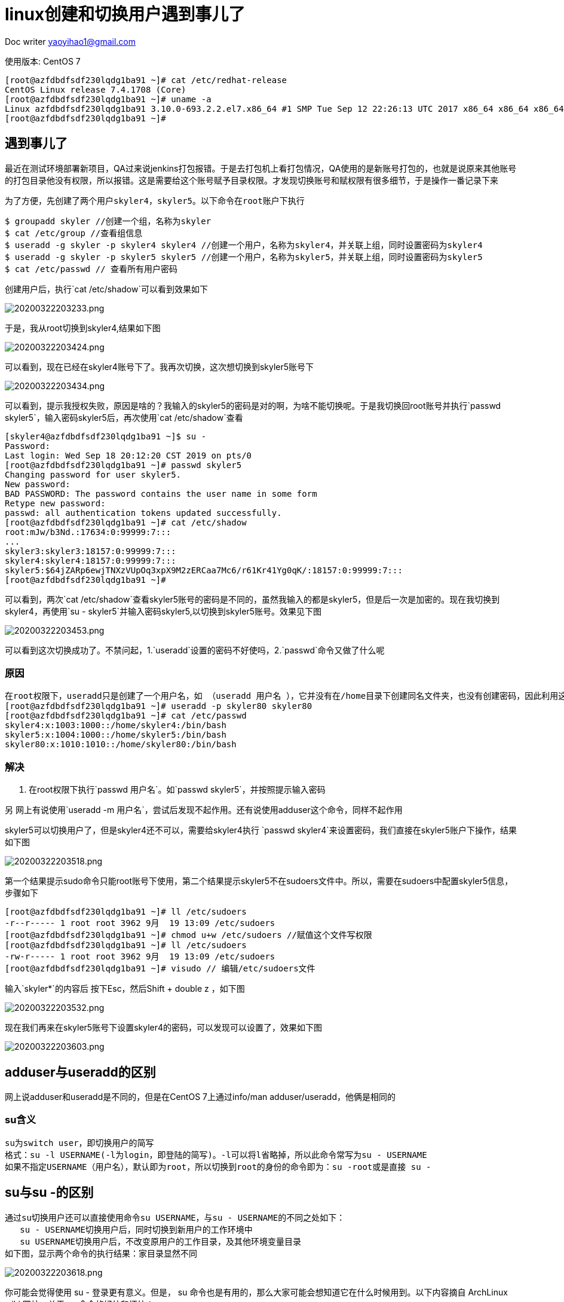 = linux创建和切换用户遇到事儿了
:toc-title: 目录
:tip-caption: 💡
:note-caption: ℹ️
:important-caption: ❗
:caution-caption: 🔥
:warning-caption: ⚠️
// :tip-caption: :bulb:
// :note-caption: :information_source:
// :important-caption: :heavy_exclamation_mark:	
// :caution-caption: :fire:
// :warning-caption: :warning:
:icons: font

Doc writer yaoyihao1@gmail.com

使用版本: CentOS 7
----
[root@azfdbdfsdf230lqdg1ba91 ~]# cat /etc/redhat-release
CentOS Linux release 7.4.1708 (Core)
[root@azfdbdfsdf230lqdg1ba91 ~]# uname -a
Linux azfdbdfsdf230lqdg1ba91 3.10.0-693.2.2.el7.x86_64 #1 SMP Tue Sep 12 22:26:13 UTC 2017 x86_64 x86_64 x86_64 GNU/Linux
[root@azfdbdfsdf230lqdg1ba91 ~]#
----

== 遇到事儿了

最近在测试环境部署新项目，QA过来说jenkins打包报错。于是去打包机上看打包情况，QA使用的是新账号打包的，也就是说原来其他账号的打包目录他没有权限，所以报错。这是需要给这个账号赋予目录权限。才发现切换账号和赋权限有很多细节，于是操作一番记录下来

 为了方便，先创建了两个用户skyler4，skyler5。以下命令在root账户下执行
----
$ groupadd skyler //创建一个组，名称为skyler
$ cat /etc/group //查看组信息
$ useradd -g skyler -p skyler4 skyler4 //创建一个用户，名称为skyler4，并关联上组，同时设置密码为skyler4
$ useradd -g skyler -p skyler5 skyler5 //创建一个用户，名称为skyler5，并关联上组，同时设置密码为skyler5
$ cat /etc/passwd // 查看所有用户密码
----
创建用户后，执行`cat /etc/shadow`可以看到效果如下

image::https://raw.githubusercontent.com/yaoyuanyy/MarkdownPhotos/master/img/20200322203233.png[20200322203233.png]

于是，我从root切换到skyler4,结果如下图

image::https://raw.githubusercontent.com/yaoyuanyy/MarkdownPhotos/master/img/20200322203424.png[20200322203424.png]

可以看到，现在已经在skyler4账号下了。我再次切换，这次想切换到skyler5账号下

image::https://raw.githubusercontent.com/yaoyuanyy/MarkdownPhotos/master/img/20200322203434.png[20200322203434.png]

可以看到，提示我授权失败，原因是啥的？我输入的skyler5的密码是对的啊，为啥不能切换呢。于是我切换回root账号并执行`passwd skyler5`，输入密码skyler5后，再次使用`cat /etc/shadow`查看

----
[skyler4@azfdbdfsdf230lqdg1ba91 ~]$ su -
Password:
Last login: Wed Sep 18 20:12:20 CST 2019 on pts/0
[root@azfdbdfsdf230lqdg1ba91 ~]# passwd skyler5
Changing password for user skyler5.
New password:
BAD PASSWORD: The password contains the user name in some form
Retype new password:
passwd: all authentication tokens updated successfully.
[root@azfdbdfsdf230lqdg1ba91 ~]# cat /etc/shadow
root:mJw/b3Nd.:17634:0:99999:7:::
...
skyler3:skyler3:18157:0:99999:7:::
skyler4:skyler4:18157:0:99999:7:::
skyler5:$64jZARp6ewjTNXzVUpOq3xpX9M2zERCaa7Mc6/r61Kr41Yg0qK/:18157:0:99999:7:::
[root@azfdbdfsdf230lqdg1ba91 ~]#
----

可以看到，两次`cat /etc/shadow`查看skyler5账号的密码是不同的，虽然我输入的都是skyler5，但是后一次是加密的。现在我切换到skyler4，再使用`su - skyler5`并输入密码skyler5,以切换到skyler5账号。效果见下图

image::https://raw.githubusercontent.com/yaoyuanyy/MarkdownPhotos/master/img/20200322203453.png[20200322203453.png]

可以看到这次切换成功了。不禁问起，1.`useradd`设置的密码不好使吗，2.`passwd`命令又做了什么呢

=== 原因

----
在root权限下，useradd只是创建了一个用户名，如 （useradd 用户名 ），它并没有在/home目录下创建同名文件夹，也没有创建密码，因此利用这个用户登录系统，是登录不了的。这是网上的说法，但我觉得不是这个原因，因为useradd创建的用户是有家目录的，通过root账号下执行 cat /etc/passwd可以看到是有家目录的
[root@azfdbdfsdf230lqdg1ba91 ~]# useradd -p skyler80 skyler80
[root@azfdbdfsdf230lqdg1ba91 ~]# cat /etc/passwd
skyler4:x:1003:1000::/home/skyler4:/bin/bash
skyler5:x:1004:1000::/home/skyler5:/bin/bash
skyler80:x:1010:1010::/home/skyler80:/bin/bash
----

=== 解决
1. 在root权限下执行`passwd 用户名`。如`passwd skyler5`，并按照提示输入密码 

另 网上有说使用`useradd -m 用户名`，尝试后发现不起作用。还有说使用adduser这个命令，同样不起作用


skyler5可以切换用户了，但是skyler4还不可以，需要给skyler4执行 `passwd skyler4`来设置密码，我们直接在skyler5账户下操作，结果如下图

image::https://raw.githubusercontent.com/yaoyuanyy/MarkdownPhotos/master/img/20200322203518.png[20200322203518.png]

第一个结果提示sudo命令只能root账号下使用，第二个结果提示skyler5不在sudoers文件中。所以，需要在sudoers中配置skyler5信息，步骤如下

----
[root@azfdbdfsdf230lqdg1ba91 ~]# ll /etc/sudoers
-r--r----- 1 root root 3962 9月  19 13:09 /etc/sudoers
[root@azfdbdfsdf230lqdg1ba91 ~]# chmod u+w /etc/sudoers //赋值这个文件写权限
[root@azfdbdfsdf230lqdg1ba91 ~]# ll /etc/sudoers
-rw-r----- 1 root root 3962 9月  19 13:09 /etc/sudoers
[root@azfdbdfsdf230lqdg1ba91 ~]# visudo // 编辑/etc/sudoers文件
----
输入`skyler*`的内容后 按下Esc，然后Shift + double z ，如下图

image::https://raw.githubusercontent.com/yaoyuanyy/MarkdownPhotos/master/img/20200322203532.png[20200322203532.png]

现在我们再来在skyler5账号下设置skyler4的密码，可以发现可以设置了，效果如下图

image::https://raw.githubusercontent.com/yaoyuanyy/MarkdownPhotos/master/img/20200322203603.png[20200322203603.png]

== adduser与useradd的区别
网上说adduser和useradd是不同的，但是在CentOS 7上通过info/man adduser/useradd，他俩是相同的

=== su含义

----
su为switch user，即切换用户的简写
格式：su -l USERNAME(-l为login，即登陆的简写)。-l可以将l省略掉，所以此命令常写为su - USERNAME
如果不指定USERNAME（用户名），默认即为root，所以切换到root的身份的命令即为：su -root或是直接 su -
----

== su与su -的区别

----
通过su切换用户还可以直接使用命令su USERNAME，与su - USERNAME的不同之处如下：
   su - USERNAME切换用户后，同时切换到新用户的工作环境中
   su USERNAME切换用户后，不改变原用户的工作目录，及其他环境变量目录
如下图，显示两个命令的执行结果：家目录显然不同
----

image::https://raw.githubusercontent.com/yaoyuanyy/MarkdownPhotos/master/img/20200322203618.png[20200322203618.png]

你可能会觉得使用 su - 登录更有意义。但是， su 命令也是有用的，那么大家可能会想知道它在什么时候用到。以下内容摘自 ArchLinux wiki 网站 - 关于 su 命令的好处和坏处：

- 有的时候，对于系统管理员（root）来讲，使用其他普通用户的 Shell 账户而不是自己的 root Shell 账户更会好一些。尤其是在处理用户问题时，最有效的方法就是是：登录目标用户以便重现以及调试问题。
- 然而，在多数情况下，当从普通用户切换到 root 用户进行操作时，如果还使用普通用户的环境变量的话，那是不可取甚至是危险的操作。因为是在无意间切换使用普通用户的环境，所以当使用 root 用户进行程序安装或系统更改时，会产生与正常使用 root 用户进行操作时不相符的结果。例如，以普通用户安装程序会给普通用户意外损坏系统或获取对某些数据的未授权访问的能力。


== sudo  
sudo为'superuser do'

----
使用su切换用户时需知晓要切换用户的登陆密码，即若切换成root用户身份，需知道root用户的登陆密码。作为root用户管理员，如何授权其他普通用户，在不需要知晓root密码的情况下，执行root权限的命令操作？此时即可使用sudo。

sudo是一种权限管理机制，依赖于/etc/sudoers，其定义了授权给哪个用户可以以管理员的身份能够执行什么样的管理命令；

格式：sudo -u USERNAME COMMAND

当普通用户通过sudo以root用户执行命令时，sudo后面的 -u USERNAME可省略，即sudo COMMAND 即意为sudo以root用户执行

默认情况下，系统只有root用户可以执行sudo命令。需要root用户通过使用visudo命令编辑sudo的配置文件/etc/sudoers，才可以授权其他普通用户执行sudo命令。如下图
----

image::https://raw.githubusercontent.com/yaoyuanyy/MarkdownPhotos/master/img/20200322203642.png[20200322203642.png]


== sudo与su的区别
- 相同点
两个命令都可以切换用户：
sudo -u USERNAME COMMAND； 
su - USERNAME


- sudo与su的区别

----
1. 两个命令的最大区别是：切换到root用户时
sudo COMMAND // 以root权限执行COMMAND，此时需要输入当前账号的密码
su -         // 切换到root用户，此时需要输入root账户的密码

如：
skyler5账号下执行 `sudo passwd skyler4`，此时需要你输入skyler5的密码
skyler5账号下执行 `su -' ，此时需要你输入root的密码

2. 日志记录
尽管 sudo 命令是以目标用户（默认情况下是 root 用户）的身份执行命令，但是它们会使用 sudoer 所配置的用户名来记录是谁执行命令。而 su 命令是无法直接跟踪记录用户切换到 root 用户之后执行了什么操作。

3. 灵活性
sudo 命令比 su 命令灵活很多，因为你甚至可以限制 sudo 用户可以访问哪些命令。换句话说，用户通过 sudo 命令只能访问他们工作需要的命令。而 su 命令让用户有权限做任何事情

4. man文档中su和sudo的解释：
su - run a shell with substitute user andgroup IDs
sudo - excute a command as another user. sudo allows a permitted user to execute acommand as the superuser or another user, as specified by security policy.
----


== sudo bash与sudo su与sudo sh的区别

image::https://raw.githubusercontent.com/yaoyuanyy/MarkdownPhotos/master/img/20200322203656.png[20200322203656.png]

1. sudo sh


2. sudo bash
bash命令是sh命令的扩展和升级

----
sudo allows users to run programs with the security privileges of another user (normally the superuser, or root).
bash starts a new bash shell.
So, sudo bash starts a new bash shell with the security privilege of root user.

If sudo bash is allowed to any user, that user is root simply by virtue of knowing his own password.
----


3. sudo su 

切换到root用户

----
用户必须有/usr/bin/su命令的sudo权限。一旦切换成功，用户可以以root身份执行任何命令。
----

新用户执行sudo su时，可能会提示

----
[skyler5@azfdbdfsdf230lqdg1ba91 ~]$ sudo su
[sudo] password for skyler5:
Sorry, user skyler5 is not allowed to execute '/bin/su' as root on azfdbdfsdf230lqdg1ba91.

这是因为skyler5没有sudo su的权限，需要在/etc/sudoers文件中配置，具体如下
切换到root账号
[skyler5@azfdbdfsdf230lqdg1ba91 ~]$ su -
赋给root账号对/etc/sudoers文件的写权限
[root@azfdbdfsdf230lqdg1ba91 ~]# chmod u+w /etc/sudoers
[root@azfdbdfsdf230lqdg1ba91 ~]# ll /etc/sudoers
-rw-r----- 1 root root 4210 Sep 19 18:45 /etc/sudoers
编辑/etc/sudoers，添加内容如下图
[root@azfdbdfsdf230lqdg1ba91 ~]# visudo
----

image::https://raw.githubusercontent.com/yaoyuanyy/MarkdownPhotos/master/img/20200322203712.png[20200322203712.png]
编辑好后保存退出，切换到skyler5账号，然后再次执行`sudo su -`

----
[skyler5@azfdbdfsdf230lqdg1ba91 ~]$ sudo su - //执行这行你会发现：直接切换都没有root账号，没有输入root账号密码直接切换了
Last login: Sat Sep 21 16:44:41 CST 2019 on pts/0
----

对比`sudo su -` 和`su -`的效果。你会发现前者不需要输入root密码，后者需要输入root密码。这就是sudo命令的好处和'坏处'。特别指出：`sudo su -`是一段时间内不需要输入密码，超过时间同样需要输入密码，但这个密码是skyler5账号的密码，非root的密码

----
[skyler5@azfdbdfsdf230lqdg1ba91 ~]$ su -
Password:
[root@azfdbdfsdf230lqdg1ba91 ~]# 
----

同理，skyler5账号需要执行`sudo bash`、`sudo sh`都需要root先赋给权限，设置方式同`sudo su`的方式

=== sudo bash与sudo su与sudo sh的区别
从账号切换效果来看
`sudo su -` = `sudo bash` = `sudo sh`，都是切换到root账号的环境下

参考：http://cn.linux.vbird.org/linux_basic/0410accountmanager_4.php